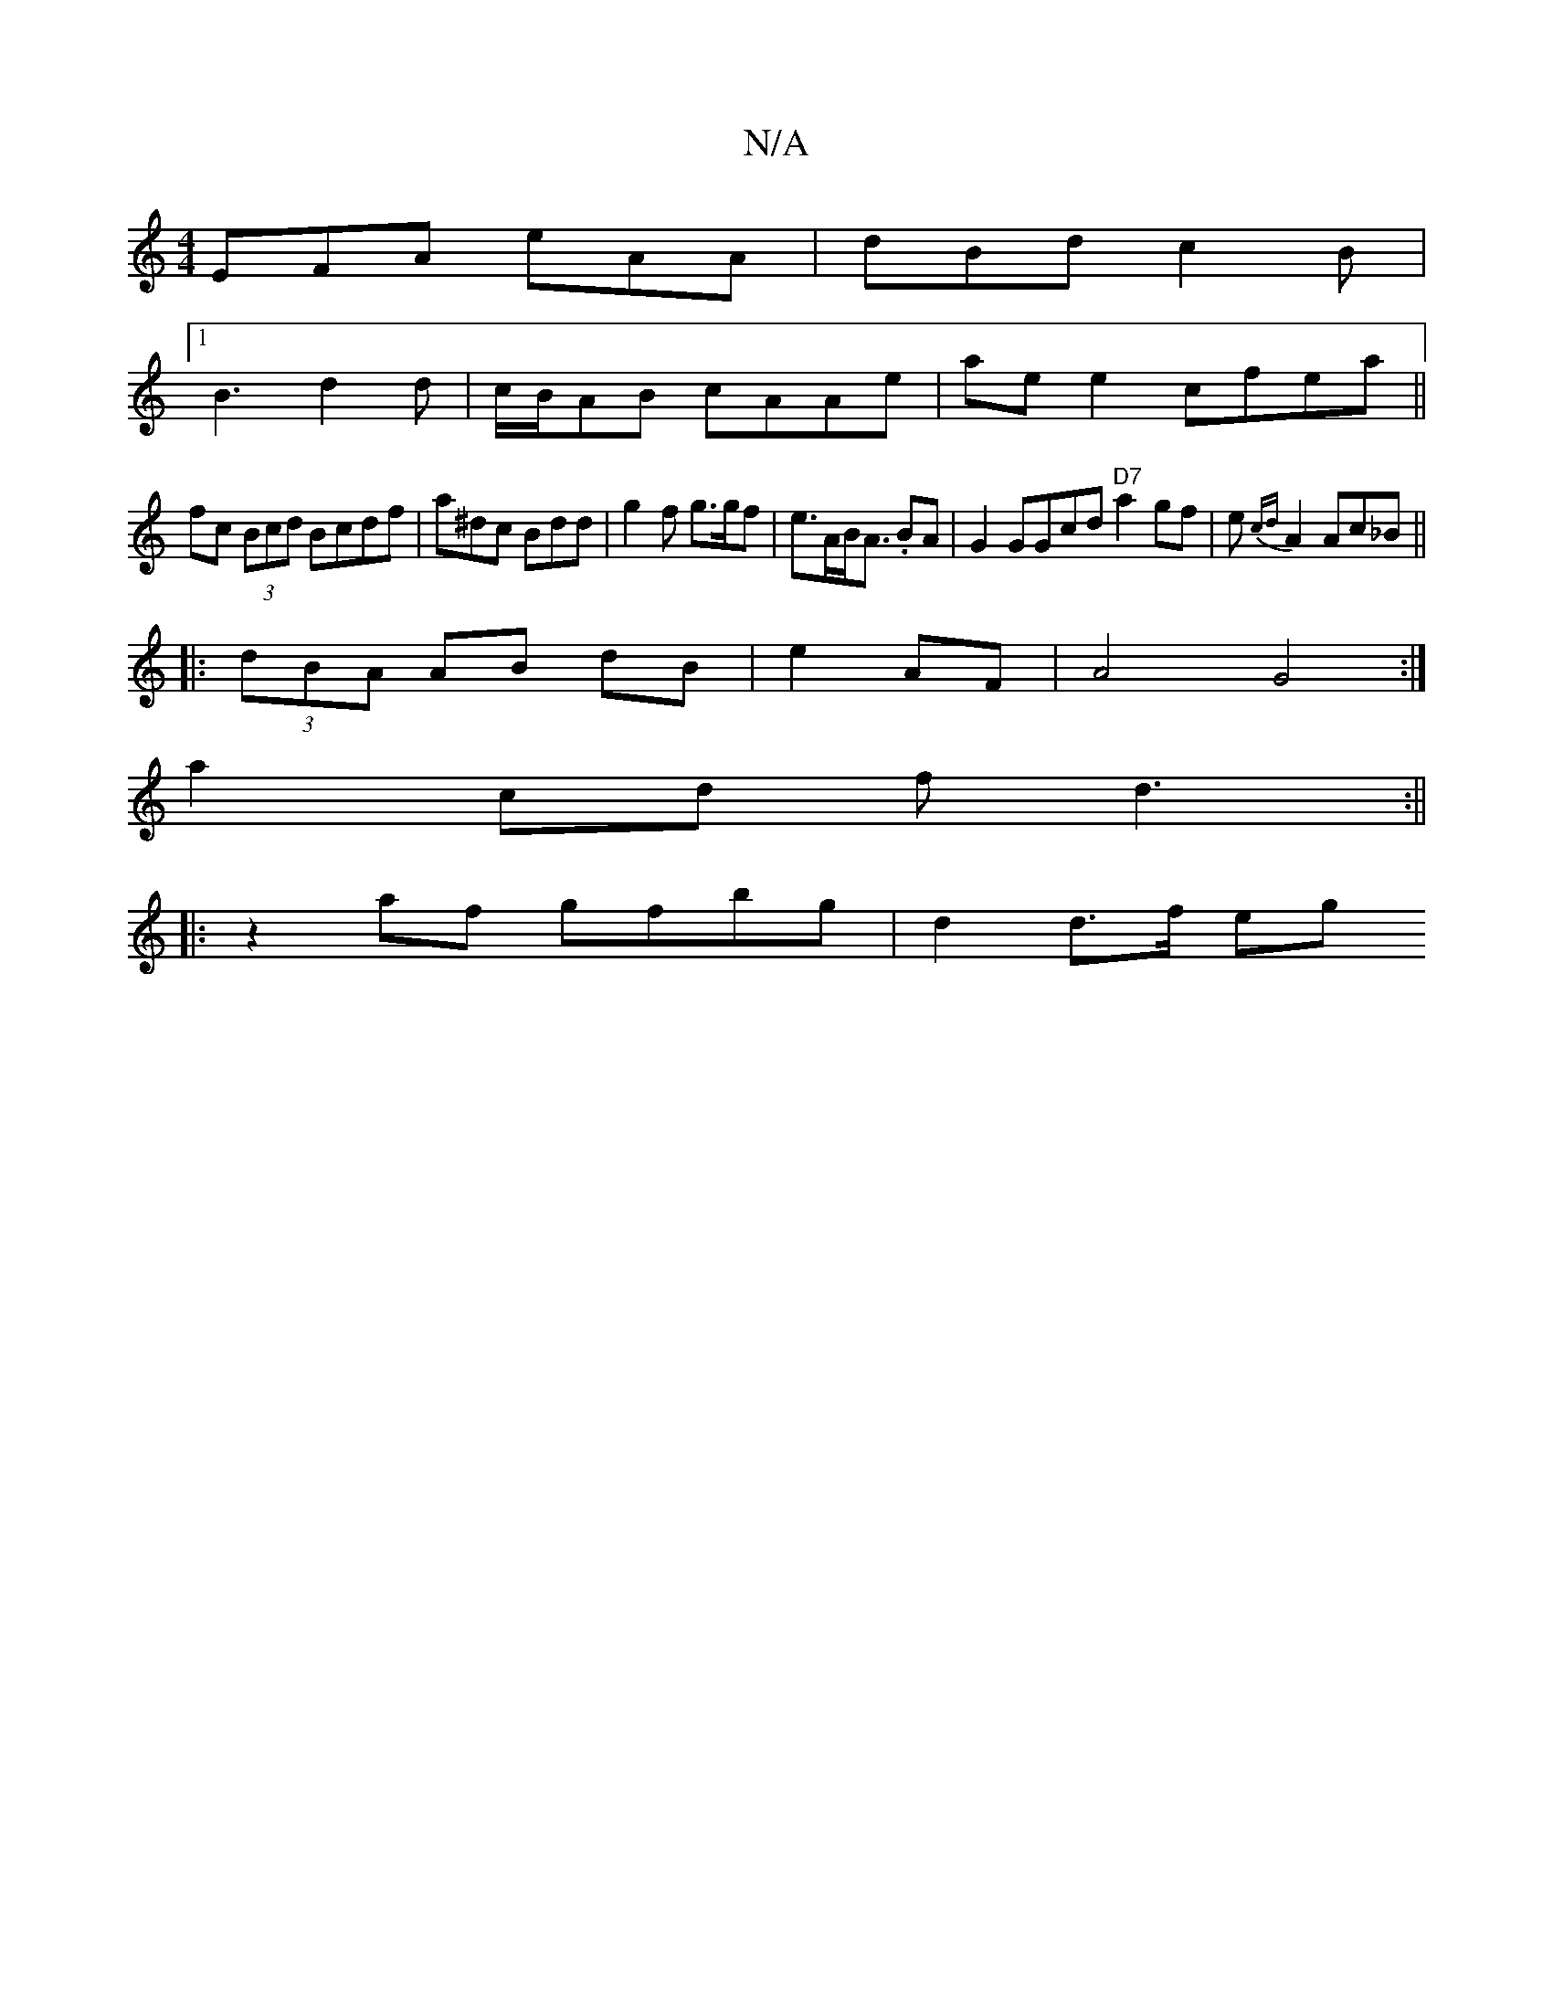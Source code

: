 X:1
T:N/A
M:4/4
R:N/A
K:Cmajor
EFA eAA | dBd c2 B |
[1 B3 d2d | c/B/AB cAAe|ae e2 cfea||
fc (3Bcd Bcdf|a^dc Bdd|g2 f g>gf|e>AB<A .BA |G2 GGcd "D7"a2 gf|e{cd}A2 Ac_B||
|: (3dBA AB dB|e2 AF|A4 G4 :|
a2 cd fd3:||
|:z2af gfbg|d2 d>f eg
